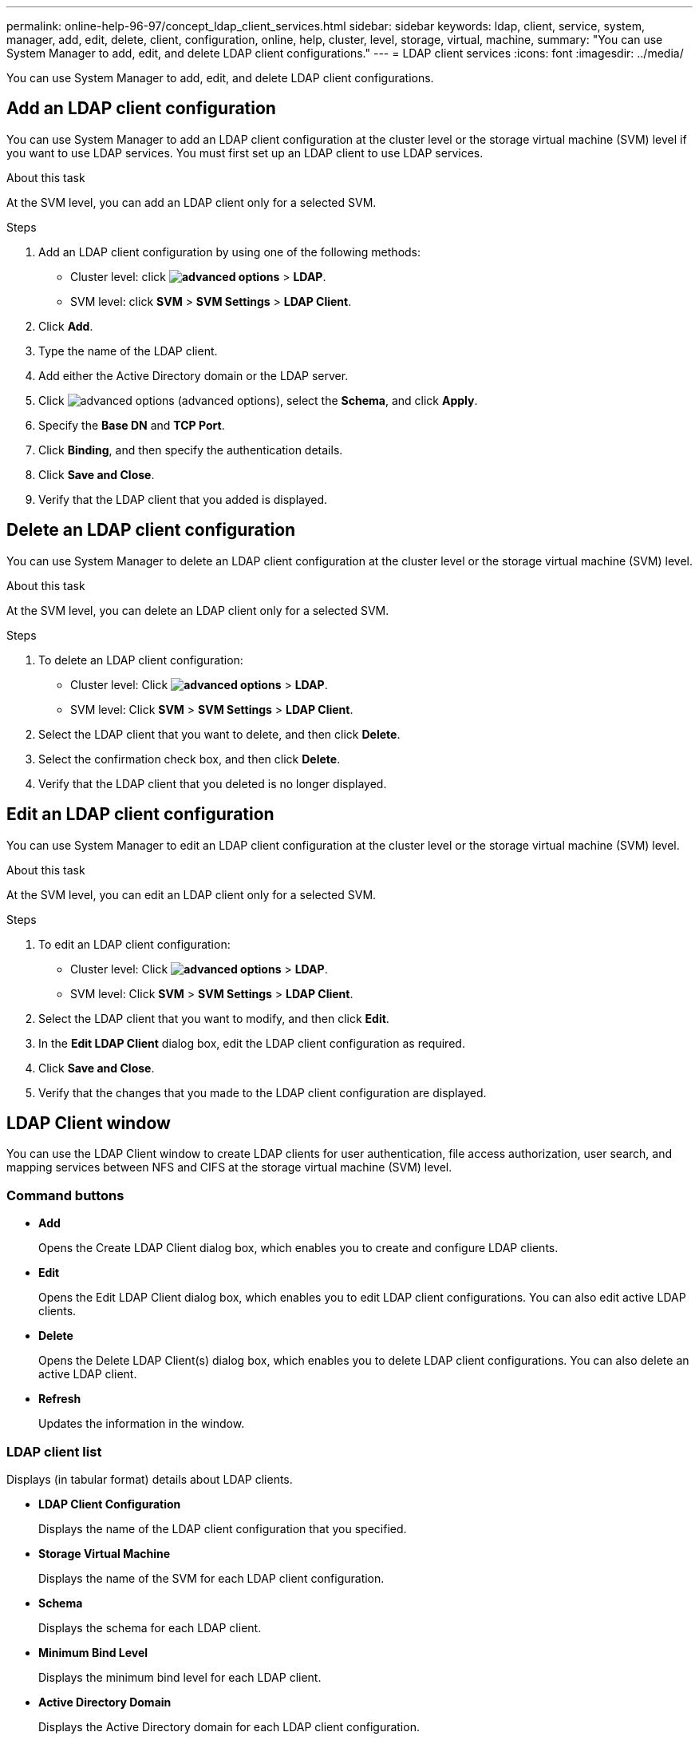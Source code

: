 ---
permalink: online-help-96-97/concept_ldap_client_services.html
sidebar: sidebar
keywords: ldap, client, service, system, manager, add, edit, delete, client, configuration, online, help, cluster, level, storage, virtual, machine,
summary: "You can use System Manager to add, edit, and delete LDAP client configurations."
---
= LDAP client services
:icons: font
:imagesdir: ../media/

[.lead]
You can use System Manager to add, edit, and delete LDAP client configurations.

== Add an LDAP client configuration

You can use System Manager to add an LDAP client configuration at the cluster level or the storage virtual machine (SVM) level if you want to use LDAP services. You must first set up an LDAP client to use LDAP services.

.About this task

At the SVM level, you can add an LDAP client only for a selected SVM.

.Steps

. Add an LDAP client configuration by using one of the following methods:
 ** Cluster level: click *image:../media/advanced_options.gif[]* > *LDAP*.
 ** SVM level: click *SVM* > *SVM Settings* > *LDAP Client*.
. Click *Add*.
. Type the name of the LDAP client.
. Add either the Active Directory domain or the LDAP server.
. Click image:../media/advanced_options.gif[] (advanced options), select the *Schema*, and click *Apply*.
. Specify the *Base DN* and *TCP Port*.
. Click *Binding*, and then specify the authentication details.
. Click *Save and Close*.
. Verify that the LDAP client that you added is displayed.

== Delete an LDAP client configuration

You can use System Manager to delete an LDAP client configuration at the cluster level or the storage virtual machine (SVM) level.

.About this task

At the SVM level, you can delete an LDAP client only for a selected SVM.

.Steps

. To delete an LDAP client configuration:
 ** Cluster level: Click *image:../media/advanced_options.gif[]* > *LDAP*.
 ** SVM level: Click *SVM* > *SVM Settings* > *LDAP Client*.
. Select the LDAP client that you want to delete, and then click *Delete*.
. Select the confirmation check box, and then click *Delete*.
. Verify that the LDAP client that you deleted is no longer displayed.

== Edit an LDAP client configuration

You can use System Manager to edit an LDAP client configuration at the cluster level or the storage virtual machine (SVM) level.

.About this task

At the SVM level, you can edit an LDAP client only for a selected SVM.

.Steps

. To edit an LDAP client configuration:
 ** Cluster level: Click *image:../media/advanced_options.gif[]* > *LDAP*.
 ** SVM level: Click *SVM* > *SVM Settings* > *LDAP Client*.
. Select the LDAP client that you want to modify, and then click *Edit*.
. In the *Edit LDAP Client* dialog box, edit the LDAP client configuration as required.
. Click *Save and Close*.
. Verify that the changes that you made to the LDAP client configuration are displayed.

== LDAP Client window

You can use the LDAP Client window to create LDAP clients for user authentication, file access authorization, user search, and mapping services between NFS and CIFS at the storage virtual machine (SVM) level.

=== Command buttons

* *Add*
+
Opens the Create LDAP Client dialog box, which enables you to create and configure LDAP clients.

* *Edit*
+
Opens the Edit LDAP Client dialog box, which enables you to edit LDAP client configurations. You can also edit active LDAP clients.

* *Delete*
+
Opens the Delete LDAP Client(s) dialog box, which enables you to delete LDAP client configurations. You can also delete an active LDAP client.

* *Refresh*
+
Updates the information in the window.

=== LDAP client list

Displays (in tabular format) details about LDAP clients.

* *LDAP Client Configuration*
+
Displays the name of the LDAP client configuration that you specified.

* *Storage Virtual Machine*
+
Displays the name of the SVM for each LDAP client configuration.

* *Schema*
+
Displays the schema for each LDAP client.

* *Minimum Bind Level*
+
Displays the minimum bind level for each LDAP client.

* *Active Directory Domain*
+
Displays the Active Directory domain for each LDAP client configuration.

* *LDAP Servers*
+
Displays the LDAP server for each LDAP client configuration.

* *Preferred Active Directory Servers*
+
Displays the preferred Active Directory server for each LDAP client configuration.

*Related information*

xref:concept_ldap.adoc[LDAP]

// 2021-12-21, Created by Aoife, sm-classic rework
